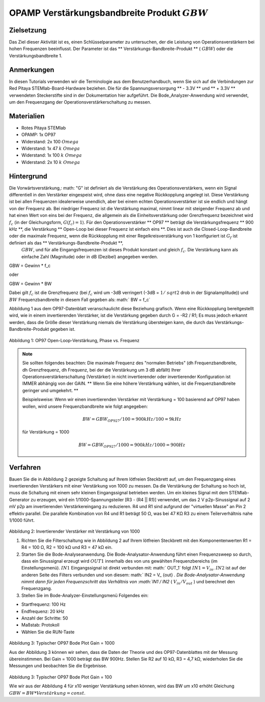 OPAMP Verstärkungsbandbreite Produkt :math:`GBW`
################################################

Zielsetzung
___________

Das Ziel dieser Aktivität ist es, einen Schlüsselparameter zu untersuchen, der die Leistung von Operationsverstärkern bei hohen Frequenzen beeinflusst.
Der Parameter ist das ** Verstärkungs-Bandbreite-Produkt ** ( :math:`GBW`) oder die Verstärkungsbandbreite 1.

Anmerkungen
___________

.. _hardware: http://redpitaya.readthedocs.io/en/latest/doc/developerGuide/125-10/top.html
.. _here: http://redpitaya.readthedocs.io/en/latest/doc/developerGuide/125-14/extt.html#extension-connector-e2
.. _Oszilloskop: http://redpitaya.readthedocs.io/en/latest/doc/appsFeatures/apps-featured/oscSigGen/osc.html
.. _Signal: http://redpitaya.readthedocs.io/en/latest/doc/appsFeatures/apps-featured/oscSigGen/osc.html
.. _generator: http://redpitaya.readthedocs.io/en/latest/doc/appsFeatures/apps-featured/oscSigGen/osc.html
.. _Bode: http://redpitaya.readthedocs.io/en/latest/doc/appsFeatures/apps-featured/bode/bode.html
.. _finite: http://red-pitaya-active-learning.readthedocs.io/en/latest/Activity14_OPAMPOpenLoopGain.html#opamp-open-loop-gain
.. _inverting: http://red-pitaya-active-learning.readthedocs.io/en/latest/Activity13_BasicOPAmpConfigurations.html#inverting-amplifier
.. _amplifier: http://red-pitaya-active-learning.readthedocs.io/en/latest/Activity13_BasicOPAmpConfigurations.html#inverting-amplifier
.. _voltage: https://en.wikipedia.org/wiki/Voltage_divider
.. _divider: https://en.wikipedia.org/wiki/Voltage_divider


In diesen Tutorials verwenden wir die Terminologie aus dem Benutzerhandbuch, wenn Sie sich auf die Verbindungen zur Red Pitaya STEMlab-Board-Hardware beziehen.
Die für die Spannungsversorgung ** - 3.3V ** und ** + 3.3V ** verwendeten Steckerstifte sind in der Dokumentation hier aufgeführt.
Die Bode_Analyzer-Anwendung wird verwendet, um den Frequenzgang der Operationsverstärkerschaltung zu messen.

Materialien
___________

- Rotes Pitaya STEMlab
- OPAMP: 1x OP97
- Widerstand: 2x 100 :math:`\ Omega`
- Widerstand: 1x 47 :math:`k \ Omega`
- Widerstand: 1x 100 :math:`k \ Omega`
- Widerstand: 2x 10 :math:`k \ Omega`

Hintergrund
___________

Die Vorwärtsverstärkung,: math: "G" ist definiert als die Verstärkung des Operationsverstärkers, wenn ein Signal differentiell in den Verstärker eingespeist wird, ohne dass eine negative Rückkopplung angelegt ist. Diese Verstärkung ist bei allen Frequenzen idealerweise unendlich, aber bei einem echten Operationsverstärker ist sie endlich und hängt von der Frequenz ab. Bei niedriger Frequenz ist die Verstärkung maximal, nimmt linear mit steigender Frequenz ab und hat einen Wert von eins bei der Frequenz, die allgemein als die Einheitsverstärkung oder Grenzfrequenz bezeichnet wird :math:`f_ {c}` (in der Gleichungsform, :math:`G (f_c) = 1`). Für den Operationsverstärker ** OP97 ** beträgt die Verstärkungsfrequenz ** 900 kHz **, die Verstärkung ** Open-Loop bei dieser Frequenz ist einfach eins **. Dies ist auch die Closed-Loop-Bandbreite oder die maximale Frequenz, wenn die Rückkopplung mit einer Regelkreisverstärkung von 1 konfiguriert ist :math:`G_f` ist definiert als das ** Verstärkungs-Bandbreite-Produkt **,
 :math:`GBW`, und für alle Eingangsfrequenzen ist dieses Produkt konstant und gleich :math:`f_c`. Die Verstärkung kann als einfache Zahl (Magnitude) oder in dB (Dezibel) angegeben werden.

.. math::
GBW = Gewinn * f_c

oder

GBW = Gewinn * BW

Dabei gilt :math:`f_c` ist die Grenzfrequenz (bei :math:`f_c` wird um -3dB verringert (-3dB = :math:`1 / \ sqrt {2}` drob in der Signalamplitude))
und :math:`BW` Frequenzbandbreite in diesem Fall gegeben als: math:` BW = f_c`

Abbildung 1 aus dem OP97-Datenblatt veranschaulicht diese Beziehung grafisch. Wenn eine Rückkopplung bereitgestellt wird, wie in einem invertierenden Verstärker, ist die Verstärkung gegeben durch G = -R2 / R1; Es muss jedoch erkannt werden, dass die Größe dieser Verstärkung niemals die Verstärkung übersteigen kann, die durch das Verstärkungs-Bandbreite-Produkt gegeben ist.

.. figure:: img/ Activity_15_Fig_01.png

Abbildung 1: OP97 Open-Loop-Verstärkung, Phase vs. Frequenz

.. note::

    Sie sollten folgendes beachten: Die maximale Frequenz des "normalen Betriebs" (dh Frequenzbandbreite, dh Grenzfrequenz, dh Frequenz, bei der die Verstärkung um 3 dB abfällt) Ihrer Operationsverstärkerschaltung (Verstärker) in nicht invertierender oder invertierender Konfiguration ist IMMER abhängig von der GAIN. ** Wenn Sie eine höhere Verstärkung wählen, ist die Frequenzbandbreite geringer und umgekehrt. **

    Beispielsweise:
    Wenn wir einen invertierenden Verstärker mit Verstärkung = 100 basierend auf OP97 haben wollen, wird unsere Frequenzbandbreite wie folgt angegeben:
    
    .. math::
        BW = GBW_ {OP927} / 100 = 900 kHz / 100 = 9 kHz
    
    für Verstärkung = 1000
    
    .. math::
         BW = GBW_ {OP927} / 1000 = 900 kHz / 1000 = 900 Hz




Verfahren
_________

Bauen Sie die in Abbildung 2 gezeigte Schaltung auf Ihrem lötfreien Steckbrett auf, um den Frequenzgang eines invertierenden Verstärkers mit einer Verstärkung von 1000 zu messen. Da die Verstärkung der Schaltung so hoch ist, muss die Schaltung mit einem sehr kleinen Eingangssignal betrieben werden. Um ein kleines Signal mit dem STEMlab-Generator zu erzeugen, wird ein 1/1000-Spannungsteiler [R3 - (R4 || R1)] verwendet, um das 2 V p2p-Sinussignal auf 2 mV p2p am invertierenden Verstärkereingang zu reduzieren. R4 und R1 sind aufgrund der "virtuellen Masse" an Pin 2 effektiv parallel. Die parallele Kombination von R4 und R1 beträgt 50 Ω, was bei 47 KΩ R3 zu einem Teilerverhältnis nahe 1/1000 führt.


.. figure:: img/ Activity_15_Fig_02.png

Abbildung 2: Invertierender Verstärker mit Verstärkung von 1000

.. Warnung::
      Bevor Sie den Stromkreis an die STEMlab -3.3V und + 3.3V Anschlüsse anschließen, überprüfen Sie Ihren Stromkreis. Die Spannungsversorgungsstifte -3,3 V und + 3,3 V haben keinen Kurzschluss und können im Falle eines Kurzschlusses beschädigt werden.


1. Richten Sie die Filterschaltung wie in Abbildung 2 auf Ihrem lötfreien Steckbrett mit den Komponentenwerten R1 = R4 = 100 Ω, R2 = 100 kΩ und R3 = 47 kΩ ein.

2. Starten Sie die Bode-Analyseanwendung. Die Bode-Analysator-Anwendung führt einen Frequenzsweep so durch, dass ein Sinussignal erzeugt wird :math:`OUT1` innerhalb des von uns gewählten Frequenzbereichs (im Einstellungsmenü).  :math:`IN1` Eingangssignal ist direkt verbunden mit: math:` OUT_1` folgt :math:`IN1 = V_ {in}`.  :math:`IN2` ist auf der anderen Seite des Filters verbunden und von diesem: math:` IN2 = V_ {out} `. Die Bode-Analysator-Anwendung nimmt dann für jeden Frequenzschritt das Verhältnis von :math:`IN1 / IN2` ( :math:`V_ {in} / V_ {out}` ) und berechnet den Frequenzgang.

3. Stellen Sie im Bode-Analyzer-Einstellungsmenü Folgendes ein:

- Startfrequenz: 100 Hz
- Endfrequenz: 20 kHz
- Anzahl der Schritte: 50
- Maßstab: Protokoll
- Wählen Sie die RUN-Taste


.. figure:: img/ Activity_15_Fig_03.png

Abbildung 3: Typischer OP97 Bode Plot Gain = 1000

Aus der Abbildung 3 können wir sehen, dass die Daten der Theorie und des OP97-Datenblattes mit der Messung übereinstimmen. Bei Gain = 1000 beträgt das BW 900Hz.
Stellen Sie R2 auf 10 kΩ, R3 = 4,7 kΩ, wiederholen Sie die Messungen und beobachten Sie die Ergebnisse.

.. figure:: img/ Activity_15_Fig_04.png

Abbildung 3: Typischer OP97 Bode Plot Gain = 100

Wie wir aus der Abbildung 4 für x10 weniger Verstärkung sehen können, wird das BW um x10 erhöht
Gleichung :math:`GBW = BW * Verstärkung = const`.






















































































































